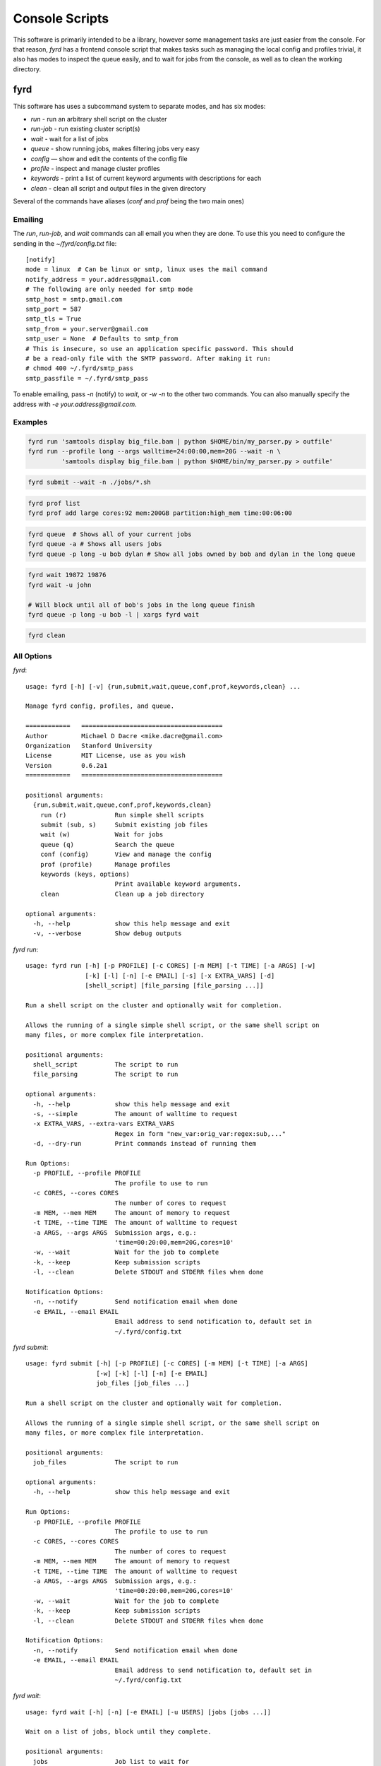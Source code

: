 Console Scripts
===============

This software is primarily intended to be a library, however some management tasks are just
easier from the console. For that reason, *fyrd* has a frontend console script that makes 
tasks such as managing the local config and profiles trivial, it also has modes to inspect
the queue easily, and to wait for jobs from the console, as well as to clean the working
directory.

fyrd
----

This software has uses a subcommand system to separate modes, and has six modes:

- `run`      - run an arbitrary shell script on the cluster
- `run-job`  - run existing cluster script(s)
- `wait`     - wait for a list of jobs
- `queue`    - show running jobs, makes filtering jobs very easy
- `config`   — show and edit the contents of the config file
- `profile`  - inspect and manage cluster profiles
- `keywords` - print a list of current keyword arguments with descriptions for each
- `clean`    - clean all script and output files in the given directory

Several of the commands have aliases (`conf` and `prof` being the two main ones)

Emailing
........

The `run`, `run-job`, and `wait` commands can all email you when they are done. To use
this you need to configure the sending in the `~/fyrd/config.txt` file::

    [notify]
    mode = linux  # Can be linux or smtp, linux uses the mail command
    notify_address = your.address@gmail.com 
    # The following are only needed for smtp mode
    smtp_host = smtp.gmail.com
    smtp_port = 587
    smtp_tls = True
    smtp_from = your.server@gmail.com
    smtp_user = None  # Defaults to smtp_from
    # This is insecure, so use an application specific password. This should
    # be a read-only file with the SMTP password. After making it run:
    # chmod 400 ~/.fyrd/smtp_pass
    smtp_passfile = ~/.fyrd/smtp_pass

To enable emailing, pass `-n` (notify) to `wait`, or `-w -n` to the other two commands.
You can also manually specify the address with `-e your.address@gmail.com`.

Examples
........

.. code:: shell

   fyrd run 'samtools display big_file.bam | python $HOME/bin/my_parser.py > outfile'
   fyrd run --profile long --args walltime=24:00:00,mem=20G --wait -n \
            'samtools display big_file.bam | python $HOME/bin/my_parser.py > outfile'

.. code:: shell

   fyrd submit --wait -n ./jobs/*.sh

.. code:: shell

   fyrd prof list 
   fyrd prof add large cores:92 mem:200GB partition:high_mem time:00:06:00

.. code:: shell

   fyrd queue  # Shows all of your current jobs
   fyrd queue -a # Shows all users jobs
   fyrd queue -p long -u bob dylan # Show all jobs owned by bob and dylan in the long queue

.. code:: shell

   fyrd wait 19872 19876
   fyrd wait -u john

   # Will block until all of bob's jobs in the long queue finish
   fyrd queue -p long -u bob -l | xargs fyrd wait 

.. code:: shell

   fyrd clean

All Options
...........

`fyrd`::

    usage: fyrd [-h] [-v] {run,submit,wait,queue,conf,prof,keywords,clean} ...

    Manage fyrd config, profiles, and queue.

    ============   ======================================
    Author         Michael D Dacre <mike.dacre@gmail.com>
    Organization   Stanford University
    License        MIT License, use as you wish
    Version        0.6.2a1
    ============   ======================================

    positional arguments:
      {run,submit,wait,queue,conf,prof,keywords,clean}
        run (r)             Run simple shell scripts
        submit (sub, s)     Submit existing job files
        wait (w)            Wait for jobs
        queue (q)           Search the queue
        conf (config)       View and manage the config
        prof (profile)      Manage profiles
        keywords (keys, options)
                            Print available keyword arguments.
        clean               Clean up a job directory

    optional arguments:
      -h, --help            show this help message and exit
      -v, --verbose         Show debug outputs

`fyrd run`::

    usage: fyrd run [-h] [-p PROFILE] [-c CORES] [-m MEM] [-t TIME] [-a ARGS] [-w]
                    [-k] [-l] [-n] [-e EMAIL] [-s] [-x EXTRA_VARS] [-d]
                    [shell_script] [file_parsing [file_parsing ...]]

    Run a shell script on the cluster and optionally wait for completion.

    Allows the running of a single simple shell script, or the same shell script on
    many files, or more complex file interpretation.

    positional arguments:
      shell_script          The script to run
      file_parsing          The script to run

    optional arguments:
      -h, --help            show this help message and exit
      -s, --simple          The amount of walltime to request
      -x EXTRA_VARS, --extra-vars EXTRA_VARS
                            Regex in form "new_var:orig_var:regex:sub,..."
      -d, --dry-run         Print commands instead of running them

    Run Options:
      -p PROFILE, --profile PROFILE
                            The profile to use to run
      -c CORES, --cores CORES
                            The number of cores to request
      -m MEM, --mem MEM     The amount of memory to request
      -t TIME, --time TIME  The amount of walltime to request
      -a ARGS, --args ARGS  Submission args, e.g.:
                            'time=00:20:00,mem=20G,cores=10'
      -w, --wait            Wait for the job to complete
      -k, --keep            Keep submission scripts
      -l, --clean           Delete STDOUT and STDERR files when done

    Notification Options:
      -n, --notify          Send notification email when done
      -e EMAIL, --email EMAIL
                            Email address to send notification to, default set in
                            ~/.fyrd/config.txt

`fyrd submit`::

    usage: fyrd submit [-h] [-p PROFILE] [-c CORES] [-m MEM] [-t TIME] [-a ARGS]
                       [-w] [-k] [-l] [-n] [-e EMAIL]
                       job_files [job_files ...]

    Run a shell script on the cluster and optionally wait for completion.

    Allows the running of a single simple shell script, or the same shell script on
    many files, or more complex file interpretation.

    positional arguments:
      job_files             The script to run

    optional arguments:
      -h, --help            show this help message and exit

    Run Options:
      -p PROFILE, --profile PROFILE
                            The profile to use to run
      -c CORES, --cores CORES
                            The number of cores to request
      -m MEM, --mem MEM     The amount of memory to request
      -t TIME, --time TIME  The amount of walltime to request
      -a ARGS, --args ARGS  Submission args, e.g.:
                            'time=00:20:00,mem=20G,cores=10'
      -w, --wait            Wait for the job to complete
      -k, --keep            Keep submission scripts
      -l, --clean           Delete STDOUT and STDERR files when done

    Notification Options:
      -n, --notify          Send notification email when done
      -e EMAIL, --email EMAIL
                            Email address to send notification to, default set in
                            ~/.fyrd/config.txt

`fyrd wait`::
  
    usage: fyrd wait [-h] [-n] [-e EMAIL] [-u USERS] [jobs [jobs ...]]

    Wait on a list of jobs, block until they complete.

    positional arguments:
      jobs                  Job list to wait for

    optional arguments:
      -h, --help            show this help message and exit
      -u USERS, --users USERS
                            A comma-separated list of users to wait for

    Notification Options:
      -n, --notify          Send notification email when done
      -e EMAIL, --email EMAIL
                            Email address to send notification to, default set in
                            ~/.fyrd/config.txt
   
`fyrd queue`::

    usage: fyrd queue [-h] [-u  [...] | -a] [-p  [...]] [-r | -q | -d | -b]
                      [-l | -c]

    Check the local queue, similar to squeue or qstat but simpler, good for
    quickly checking the queue.

    By default it searches only your own jobs, pass '--all-users' or
    '--users <user> [<user2>...]' to change that behavior.

    To just list jobs with some basic info, run with no arguments.

    optional arguments:
      -h, --help            show this help message and exit

    queue filtering:
      -u  [ ...], --users  [ ...]
                            Limit to these users
      -a, --all-users       Display jobs for all users
      -p  [ ...], --partitions  [ ...]
                            Limit to these partitions (queues)

    queue state filtering:
      -r, --running         Show only running jobs
      -q, --queued          Show only queued jobs
      -d, --done            Show only completed jobs
      -b, --bad             Show only completed jobs

    display options:
      -l, --list            Print job numbers only, works well with xargs
      -c, --count           Print job count only

`fyrd conf`::

    usage: fyrd conf [-h] {show,list,help,update,alter,init} ...

    This script allows display and management of the fyrd config file found
    here: /home/dacre/.fyrd/config.txt.

    positional arguments:
      {show,list,help,update,alter,init}
        show (list)         Show current config
        help                Show info on every config option
        update (alter)      Update the config
        init                Interactively initialize the config

    optional arguments:
      -h, --help            show this help message and exit

    Show usage::
        fyrd conf show [-s <section>]

    Update usage::
        fyrd conf update <section> <option> <value>

    *Values can only be altered one at a time*

    To create a new config from scratch interactively::
        fyrd conf init [--defaults]

`fyrd prof`::

    usage: fyrd prof [-h]
                     {show,list,add,new,update,alter,edit,remove-option,del-option,delete,del}
                     ...

    Fyrd jobs use keyword arguments to run (for a complete list run this script
    with the keywords command). These keywords can be bundled into profiles, which
    are kept in /home/dacre/.fyrd/profiles.txt. This file can be edited directly or manipulated here.

    positional arguments:
      {show,list,add,new,update,alter,edit,remove-option,del-option,delete,del}
        show (list)         Print current profiles
        add (new)           Add a new profile
        update (alter, edit)
                            Update an existing profile
        remove-option (del-option)
                            Remove a profile option
        delete (del)        Delete an existing profile

    optional arguments:
      -h, --help            show this help message and exit

    Show::
        fyrd prof show

    Delete::
        fyrd prof delete <name>

    Update::
        fyrd prof update <name> <options>

    Add::
        fyrd prof add <name> <options>

    <options>:
        The options arguments must be in the following format::
            opt:val opt2:val2 opt3:val3

    Note: the DEFAULT profile is special and cannot be deleted, deleting it will
    cause it to be instantly recreated with the default values. Values from this
    profile will be available in EVERY other profile if they are not overriden
    there. i.e. if DEFAULT contains `partition=normal`, if 'long' does not have
    a 'partition' option, it will default to 'normal'.

    To reset the profile to defaults, just delete the file and run this script
    again.

`fyrd keywords`::

    usage: fyrd keywords [-h] [-t | -s | -l]

    optional arguments:
      -h, --help          show this help message and exit
      -t, --table         Print keywords as a table
      -s, --split-tables  Print keywords as multiple tables
      -l, --list          Print a list of keywords only

`fyrd clean`::

    usage: fyrd clean [-h] [-o] [-s SUFFIX] [-q {torque,slurm,local}] [-n] [dir]

    Clean all intermediate files created by the cluster module.

    If not directory is passed, the default if either scriptpath or outpath are
    set in the config is to clean files in those locations is to clean those
    directories. If they are not set, the default is the current directory.

    By default, outputs are not cleaned, to clean them too, pass '-o'

    Caution:
        The clean() function will delete **EVERY** file with
        extensions matching those these::

            .<suffix>.err
            .<suffix>.out
            .<suffix>.sbatch & .fyrd.script for slurm mode
            .<suffix>.qsub for torque mode
            .<suffix> for local mode
            _func.<suffix>.py
            _func.<suffix>.py.pickle.in
            _func.<suffix>.py.pickle.out

    positional arguments:
      dir                   Directory to clean (optional)

    optional arguments:
      -h, --help            show this help message and exit
      -o, --outputs         Clean output files too
      -s SUFFIX, --suffix SUFFIX
                            Suffix to use for cleaning
      -q {torque,slurm,local}, --qtype {torque,slurm,local}
                            Limit deletions to this qtype
      -n, --no-confirm      Do not confirm before deleting (for scripts)

Aliases
-------

Several shell scripts are provided in `bin/` to provide shortcuts to the *fyrd*
subcommands:

- `frun`: `fyrd run`
- `fsub`: `fyrd submit`
- `my-queue` (or `myq`): `fyrd queue`
- `clean-job-files`: `fyrd clean`
- `monitor-jobs`: `fyrd wait`
- `cluster-keywords`: `fyrd keywords`
